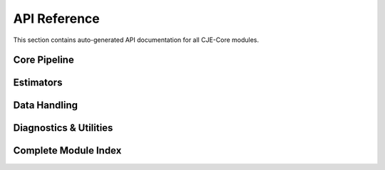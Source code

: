 API Reference
=============

This section contains auto-generated API documentation for all CJE-Core modules.

Core Pipeline
-------------

.. autosummary::
   :toctree: generated
   :recursive:

   cje.pipeline
   cje.config

Estimators
----------

.. autosummary::
   :toctree: generated
   :recursive:

   cje.estimators.ips
   cje.estimators.drcpo
   cje.estimators.mrdr
   cje.estimators.results
   cje.estimators.reliability

Data Handling
-------------

.. autosummary::
   :toctree: generated
   :recursive:

   cje.data
   cje.loggers

Diagnostics & Utilities
-----------------------

.. autosummary::
   :toctree: generated
   :recursive:

   cje.utils
   cje.utils.weight_diagnostics
   cje.validation
   cje.cache

Complete Module Index
--------------------

.. autosummary::
   :toctree: generated
   :recursive:

   cje 